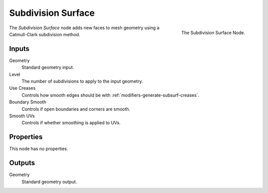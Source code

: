.. index:: Geometry Nodes; Subdivision Surface
.. _bpy.types.GeometryNodeSubdivisionSurface:

*******************
Subdivision Surface
*******************

.. figure:: /images/modeling_geometry-nodes_mesh_subdivision-surface_node.png
   :align: right

   The Subdivision Surface Node.

The *Subdivision Surface* node adds new faces to mesh geometry using a Catmull-Clark subdivision method.


Inputs
======

Geometry
   Standard geometry input.

Level
   The number of subdivisions to apply to the input geometry.
Use Creases
   Controls how smooth edges should be with :ref:`modifiers-generate-subsurf-creases`.
Boundary Smooth
   Controls if open boundaries and corners are smooth.
Smooth UVs
   Controls if whether smoothing is applied to UVs.


Properties
==========

This node has no properties.


Outputs
=======

Geometry
   Standard geometry output.
